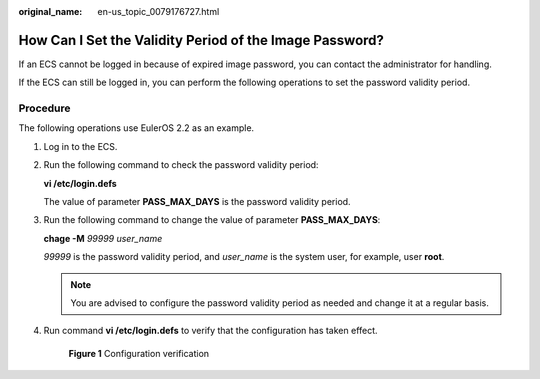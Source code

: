 :original_name: en-us_topic_0079176727.html

.. _en-us_topic_0079176727:

How Can I Set the Validity Period of the Image Password?
========================================================

If an ECS cannot be logged in because of expired image password, you can contact the administrator for handling.

If the ECS can still be logged in, you can perform the following operations to set the password validity period.

Procedure
---------

The following operations use EulerOS 2.2 as an example.

#. Log in to the ECS.

#. Run the following command to check the password validity period:

   **vi /etc/login.defs**

   The value of parameter **PASS_MAX_DAYS** is the password validity period.

#. Run the following command to change the value of parameter **PASS_MAX_DAYS**:

   **chage -M** *99999 user_name*

   *99999* is the password validity period, and *user_name* is the system user, for example, user **root**.

   .. note::

      You are advised to configure the password validity period as needed and change it at a regular basis.

#. Run command **vi /etc/login.defs** to verify that the configuration has taken effect.

   .. _en-us_topic_0079176727__fig36880073194742:

   .. figure:: /_static/images/en-us_image_0079177144.png
      :alt: Click to enlarge
      :figclass: imgResize
   

      **Figure 1** Configuration verification
